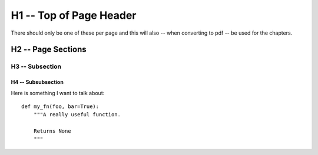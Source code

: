 H1 -- Top of Page Header
************************
There should only be one of these per page and this will also -- when
converting to pdf -- be used for the chapters.

H2 -- Page Sections
===================

H3 -- Subsection
----------------

H4 -- Subsubsection
+++++++++++++++++++

Here is something I want to talk about::

    def my_fn(foo, bar=True):
        """A really useful function.

        Returns None
        """
